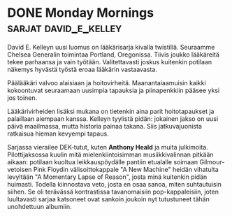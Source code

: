 * DONE Monday Mornings                                :sarjat:david_e_kelley:
CLOSED: [2013-06-15 Sat 13:24]
:LOGBOOK:
- State "DONE"       from "TODO"       [2013-06-15 Sat 13:24]
:END:

David E. Kelleyn uusi luomus on lääkärisarja kivalla twistillä.
Seuraamme Chelsea Generalin toimintaa Portland, Oregonissa. Tiivis
joukko lääkäreitä tekee parhaansa ja vain työtään. Valitettavasti
joskus kuitenkin potilaan näkemys hyvästä työstä eroaa lääkärin
vastaavasta.

Päälääkäri valvoo alaisiaan ja hoitovirheitä. Maanantaiaamuisin
kaikki kokoontuvat seuraamaan uusimpia tapauksia ja piinapenkkiin
pääsee yksi jos toinen.

Lääkärivirheiden lisäksi mukana on tietenkin aina parit
hoitotapaukset ja palaillaan aiempaan kanssa. Kelleyn tyylistä
pidän: jokainen jakso on uusi päivä maailmassa, mutta historia
painaa takana. Siis jatkuvajuonista ratkaisua hieman kevyempi
tapaus.

Sarjassa vierailee DEK-tutut, kuten *Anthony Heald* ja muita
julkimoita. Pilottijaksossa kuulin mitä mielenkiintoisimman
musiikkivalinnan pitkään aikaan: potilaan kuoltua leikkauspöydälle
pantiin etualalle soimaan Gilmour-vetoisen Pink Floydin
välisoittokappale "A New Machine" heidän vihatulta levyltään "A
Momentary Lapse of Reason", josta minä kuitenkin pidän huimasti.
Todella kiinnostava veto, josta en osaa sanoa, miten suhtautuisin
siihen. Se oli terävässä kontrastissa tavanomaisiin
pop-kappaleisiin, joten luultavasti sarjaa katsoneet ovat sankoin
joukoin nyt tutustuneet tähän unohdettuun albumiin.
